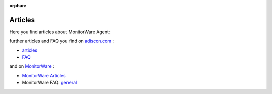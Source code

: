 :orphan:

Articles
========

Here you find articles about MonitorWare Agent:



further articles and FAQ you find on `adiscon.com <https://www.adiscon.com/>`_ :

- `articles <https://www.adiscon.com/articles/>`_
- `FAQ <https://www.adiscon.com/frequently-asked-questions/>`_

and on `MonitorWare <https://www.MonitorWare.com/>`_ :

- `MonitorWare Articles <https://www.MonitorWare.com/category/articles/>`_
- MonitorWare FAQ: `general <https://www.MonitorWare.com/category/faq/general/>`_
